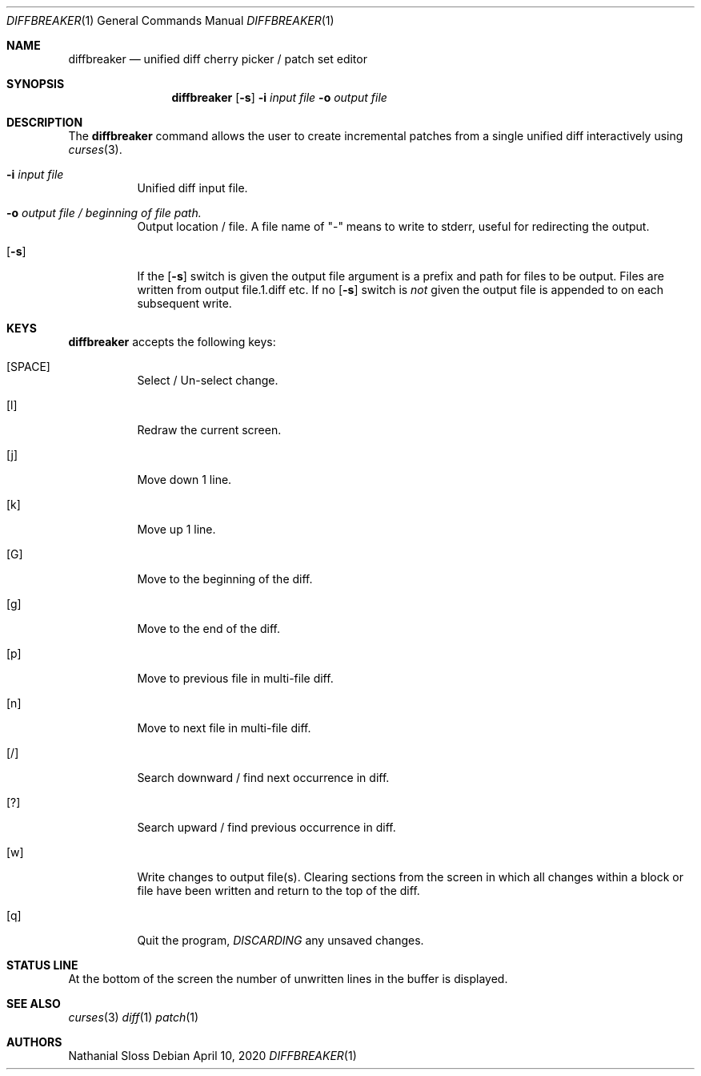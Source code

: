 .\"	$NetBSD: diffbreaker.1,v 1.1 2020/05/24 16:44:20 nat Exp $
.\"
.\" Copyright (c) 2020 Nathanial Sloss <nathanialsloss@yahoo.com.au>
.\" All rights reserved.
.\"
.\" Redistribution and use in source and binary forms, with or without
.\" modification, are permitted provided that the following conditions
.\" are met:
.\" 1. Redistributions of source code must retain the above copyright
.\"    notice, this list of conditions and the following disclaimer.
.\" 2. Redistributions in binary form must reproduce the above copyright
.\"    notice, this list of conditions and the following disclaimer in the
.\"    documentation and/or other materials provided with the distribution.
.\"
.\" THIS SOFTWARE IS PROVIDED BY THE NETBSD FOUNDATION, INC. AND CONTRIBUTORS
.\" ``AS IS'' AND ANY EXPRESS OR IMPLIED WARRANTIES, INCLUDING, BUT NOT LIMITED
.\" TO, THE IMPLIED WARRANTIES OF MERCHANTABILITY AND FITNESS FOR A PARTICULAR
.\" PURPOSE ARE DISCLAIMED.  IN NO EVENT SHALL THE FOUNDATION OR CONTRIBUTORS
.\" BE LIABLE FOR ANY DIRECT, INDIRECT, INCIDENTAL, SPECIAL, EXEMPLARY, OR
.\" CONSEQUENTIAL DAMAGES (INCLUDING, BUT NOT LIMITED TO, PROCUREMENT OF
.\" SUBSTITUTE GOODS OR SERVICES; LOSS OF USE, DATA, OR PROFITS; OR BUSINESS
.\" INTERRUPTION) HOWEVER CAUSED AND ON ANY THEORY OF LIABILITY, WHETHER IN
.\" CONTRACT, STRICT LIABILITY, OR TORT (INCLUDING NEGLIGENCE OR OTHERWISE)
.\" ARISING IN ANY WAY OUT OF THE USE OF THIS SOFTWARE, EVEN IF ADVISED OF THE
.\" POSSIBILITY OF SUCH DAMAGE.
.\"
.Dd April 10, 2020
.Dt DIFFBREAKER 1
.Os
.Sh NAME
.Nm diffbreaker
.Nd unified diff cherry picker / patch set editor
.Sh SYNOPSIS
.Nm
.Op Fl s
.Fl i Ar input file
.Fl o Ar output file
.Sh DESCRIPTION
The
.Nm
command allows the user to create incremental patches from a single unified diff
interactively using
.Xr curses 3 .
.Bl -tag -indent width
.It Fl i Ar input file
Unified diff input file.
.It Fl o Ar output file / beginning of file path.
Output location / file.
A file name of "-" means to write to stderr, useful for redirecting the output.
.It Op Fl s 
If the
.Op Fl s
switch is given the output file argument is a prefix and path for files to be
output.
Files are written from output file.1.diff etc.
.PP
If no
.Op Fl s
switch is
.Em not
given the output file is appended to on each subsequent
write.
.El
.Sh KEYS
.Nm
accepts the following keys:
.Bl -tag -indent width
.It [SPACE]
Select / Un-select change.
.It [l]
Redraw the current screen.
.It [j]
Move down 1 line.
.It [k]
Move up 1 line.
.It [G]
Move to the beginning of the diff.
.It [g]
Move to the end of the diff.
.It [p]
Move to previous file in multi-file diff.
.It [n]
Move to next file in multi-file diff.
.It [/]
Search downward / find next occurrence in diff.
.It [?]
Search upward / find previous occurrence in diff.
.It [w]
Write changes to output file(s).
Clearing sections from the screen in which all changes within a block or file
have been written and return to the top of the diff.
.It [q]
Quit the program,
.Em DISCARDING
any unsaved changes.
.Sh STATUS LINE
At the bottom of the screen the number of unwritten lines in the buffer is
displayed.
.Sh SEE ALSO
.Xr curses 3
.Xr diff 1
.Xr patch 1
.Sh AUTHORS
Nathanial Sloss
